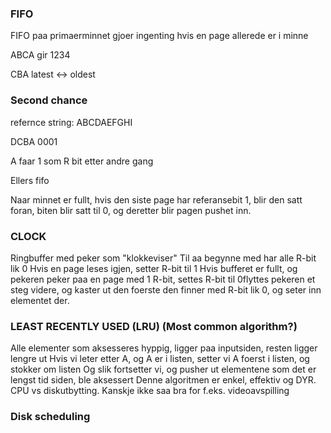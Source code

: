 *** FIFO
FIFO paa primaerminnet gjoer ingenting hvis en page allerede er i minne

ABCA gir
1234

    CBA
latest <-> oldest

*** Second chance
refernce string: ABCDAEFGHI

DCBA
0001

A faar 1 som R bit etter andre gang

Ellers fifo

Naar minnet er fullt, hvis den siste page har referansebit 1, blir den satt foran, biten blir satt til 0, og deretter blir
pagen pushet inn.

*** CLOCK
Ringbuffer med peker som "klokkeviser"
Til aa begynne med har alle R-bit lik 0
Hvis en page leses igjen, setter R-bit til 1
Hvis bufferet er fullt, og pekeren peker paa en page med 1 R-bit, settes R-bit til 0flyttes pekeren et steg videre, og
kaster ut den foerste den finner med R-bit lik 0, og seter inn elementet der.
*** LEAST RECENTLY USED (LRU) (Most common algorithm?)
Alle elementer som aksesseres hyppig, ligger paa inputsiden, resten ligger
lengre ut
Hvis vi leter etter A, og A er i listen, setter vi A foerst i listen, og stokker om listen
Og slik fortsetter vi, og pusher ut elementene som det er lengst tid siden, ble aksessert
Denne algoritmen er enkel, effektiv og DYR. CPU vs diskutbytting.
Kanskje ikke saa bra for f.eks. videoavspilling
*** Disk scheduling
